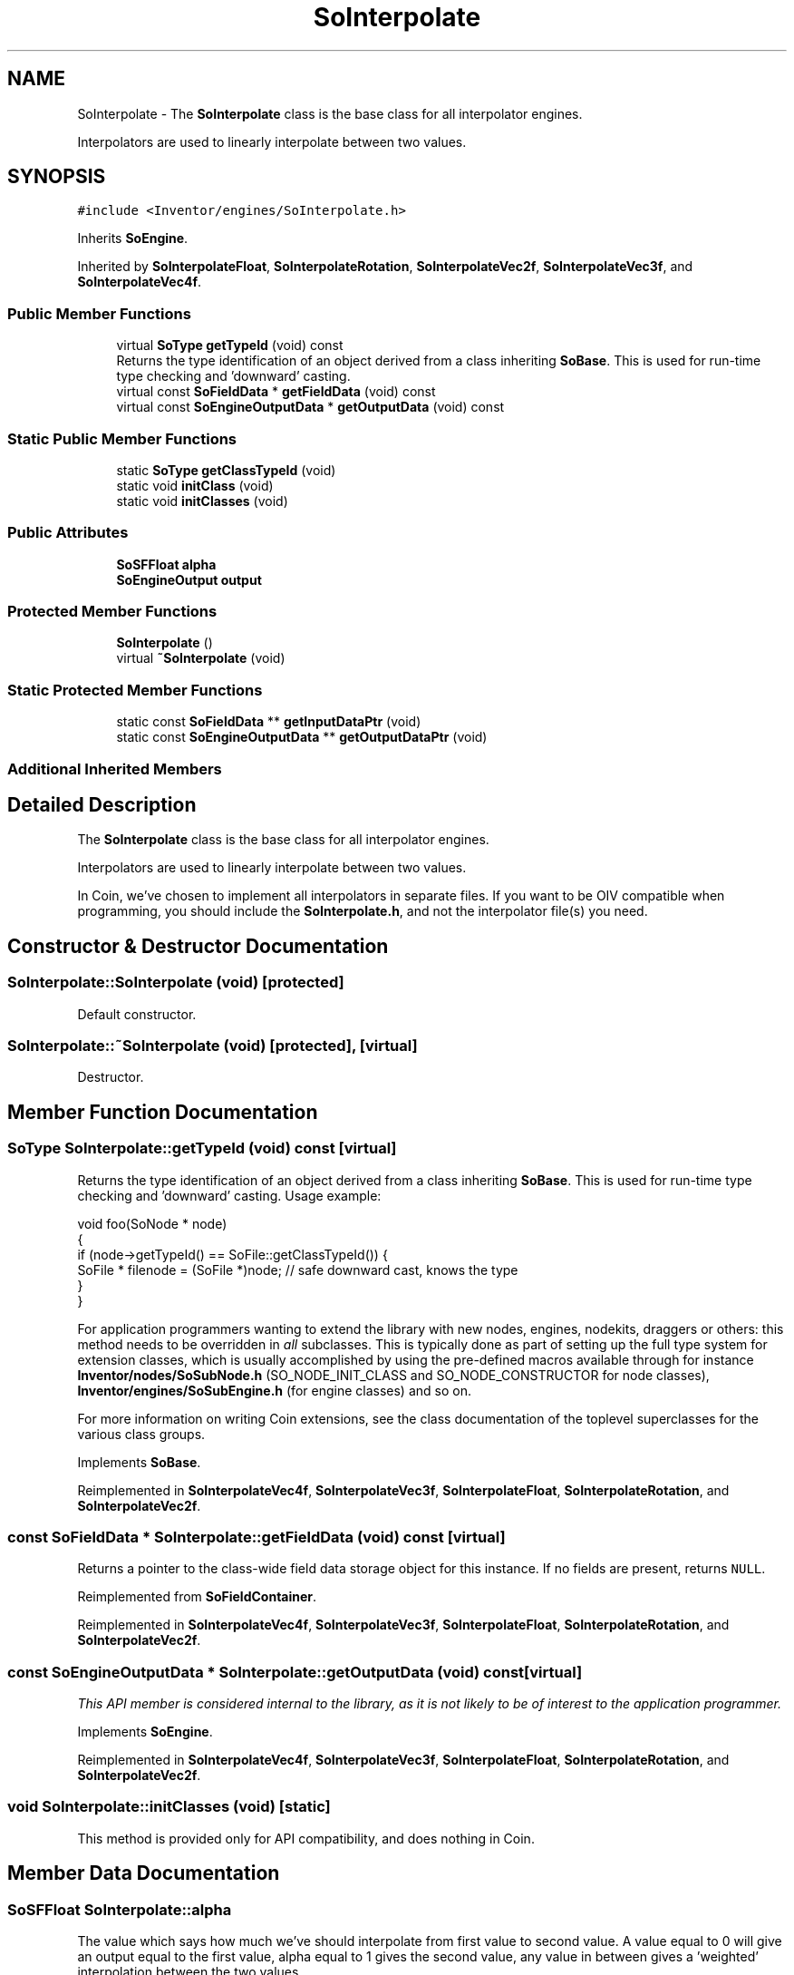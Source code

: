 .TH "SoInterpolate" 3 "Sun May 28 2017" "Version 4.0.0a" "Coin" \" -*- nroff -*-
.ad l
.nh
.SH NAME
SoInterpolate \- The \fBSoInterpolate\fP class is the base class for all interpolator engines\&.
.PP
Interpolators are used to linearly interpolate between two values\&.  

.SH SYNOPSIS
.br
.PP
.PP
\fC#include <Inventor/engines/SoInterpolate\&.h>\fP
.PP
Inherits \fBSoEngine\fP\&.
.PP
Inherited by \fBSoInterpolateFloat\fP, \fBSoInterpolateRotation\fP, \fBSoInterpolateVec2f\fP, \fBSoInterpolateVec3f\fP, and \fBSoInterpolateVec4f\fP\&.
.SS "Public Member Functions"

.in +1c
.ti -1c
.RI "virtual \fBSoType\fP \fBgetTypeId\fP (void) const"
.br
.RI "Returns the type identification of an object derived from a class inheriting \fBSoBase\fP\&. This is used for run-time type checking and 'downward' casting\&. "
.ti -1c
.RI "virtual const \fBSoFieldData\fP * \fBgetFieldData\fP (void) const"
.br
.ti -1c
.RI "virtual const \fBSoEngineOutputData\fP * \fBgetOutputData\fP (void) const"
.br
.in -1c
.SS "Static Public Member Functions"

.in +1c
.ti -1c
.RI "static \fBSoType\fP \fBgetClassTypeId\fP (void)"
.br
.ti -1c
.RI "static void \fBinitClass\fP (void)"
.br
.ti -1c
.RI "static void \fBinitClasses\fP (void)"
.br
.in -1c
.SS "Public Attributes"

.in +1c
.ti -1c
.RI "\fBSoSFFloat\fP \fBalpha\fP"
.br
.ti -1c
.RI "\fBSoEngineOutput\fP \fBoutput\fP"
.br
.in -1c
.SS "Protected Member Functions"

.in +1c
.ti -1c
.RI "\fBSoInterpolate\fP ()"
.br
.ti -1c
.RI "virtual \fB~SoInterpolate\fP (void)"
.br
.in -1c
.SS "Static Protected Member Functions"

.in +1c
.ti -1c
.RI "static const \fBSoFieldData\fP ** \fBgetInputDataPtr\fP (void)"
.br
.ti -1c
.RI "static const \fBSoEngineOutputData\fP ** \fBgetOutputDataPtr\fP (void)"
.br
.in -1c
.SS "Additional Inherited Members"
.SH "Detailed Description"
.PP 
The \fBSoInterpolate\fP class is the base class for all interpolator engines\&.
.PP
Interpolators are used to linearly interpolate between two values\&. 

In Coin, we've chosen to implement all interpolators in separate files\&. If you want to be OIV compatible when programming, you should include the \fBSoInterpolate\&.h\fP, and not the interpolator file(s) you need\&. 
.SH "Constructor & Destructor Documentation"
.PP 
.SS "SoInterpolate::SoInterpolate (void)\fC [protected]\fP"
Default constructor\&. 
.SS "SoInterpolate::~SoInterpolate (void)\fC [protected]\fP, \fC [virtual]\fP"
Destructor\&. 
.SH "Member Function Documentation"
.PP 
.SS "\fBSoType\fP SoInterpolate::getTypeId (void) const\fC [virtual]\fP"

.PP
Returns the type identification of an object derived from a class inheriting \fBSoBase\fP\&. This is used for run-time type checking and 'downward' casting\&. Usage example:
.PP
.PP
.nf
void foo(SoNode * node)
{
  if (node->getTypeId() == SoFile::getClassTypeId()) {
    SoFile * filenode = (SoFile *)node;  // safe downward cast, knows the type
  }
}
.fi
.PP
.PP
For application programmers wanting to extend the library with new nodes, engines, nodekits, draggers or others: this method needs to be overridden in \fIall\fP subclasses\&. This is typically done as part of setting up the full type system for extension classes, which is usually accomplished by using the pre-defined macros available through for instance \fBInventor/nodes/SoSubNode\&.h\fP (SO_NODE_INIT_CLASS and SO_NODE_CONSTRUCTOR for node classes), \fBInventor/engines/SoSubEngine\&.h\fP (for engine classes) and so on\&.
.PP
For more information on writing Coin extensions, see the class documentation of the toplevel superclasses for the various class groups\&. 
.PP
Implements \fBSoBase\fP\&.
.PP
Reimplemented in \fBSoInterpolateVec4f\fP, \fBSoInterpolateVec3f\fP, \fBSoInterpolateFloat\fP, \fBSoInterpolateRotation\fP, and \fBSoInterpolateVec2f\fP\&.
.SS "const \fBSoFieldData\fP * SoInterpolate::getFieldData (void) const\fC [virtual]\fP"
Returns a pointer to the class-wide field data storage object for this instance\&. If no fields are present, returns \fCNULL\fP\&. 
.PP
Reimplemented from \fBSoFieldContainer\fP\&.
.PP
Reimplemented in \fBSoInterpolateVec4f\fP, \fBSoInterpolateVec3f\fP, \fBSoInterpolateFloat\fP, \fBSoInterpolateRotation\fP, and \fBSoInterpolateVec2f\fP\&.
.SS "const \fBSoEngineOutputData\fP * SoInterpolate::getOutputData (void) const\fC [virtual]\fP"
\fIThis API member is considered internal to the library, as it is not likely to be of interest to the application programmer\&.\fP 
.PP
Implements \fBSoEngine\fP\&.
.PP
Reimplemented in \fBSoInterpolateVec4f\fP, \fBSoInterpolateVec3f\fP, \fBSoInterpolateFloat\fP, \fBSoInterpolateRotation\fP, and \fBSoInterpolateVec2f\fP\&.
.SS "void SoInterpolate::initClasses (void)\fC [static]\fP"
This method is provided only for API compatibility, and does nothing in Coin\&. 
.SH "Member Data Documentation"
.PP 
.SS "\fBSoSFFloat\fP SoInterpolate::alpha"
The value which says how much we've should interpolate from first value to second value\&. A value equal to 0 will give an output equal to the first value, alpha equal to 1 gives the second value, any value in between gives a 'weighted' interpolation between the two values\&. 
.SS "\fBSoEngineOutput\fP SoInterpolate::output"
Interpolated values from the input fields\&. The type of the output will of course be the same as the type of the input fields of each non-abstract subclass inheriting \fBSoInterpolate\fP\&. 

.SH "Author"
.PP 
Generated automatically by Doxygen for Coin from the source code\&.
